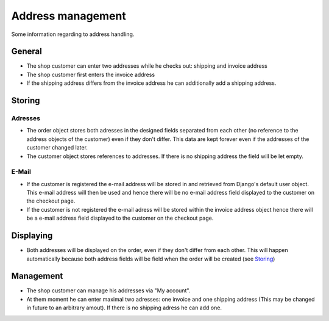 Address management
==================

Some information regarding to address handling.

General
-------

* The shop customer can enter two addresses while he checks out: shipping and
  invoice address
* The shop customer first enters the invoice address
* If the shipping address differs from the invoice address he can additionally
  add a shipping address.

Storing
-------

Adresses
^^^^^^^^

* The order object stores both adresses in the designed fields separated from
  each other (no reference to the address objects of the customer) even if they
  don't differ. This data are kept forever even if the addresses of the customer
  changed later.
* The customer object stores references to addresses. If there is no shipping
  address the field will be let empty.

E-Mail
^^^^^^

* If the customer is registered the e-mail address will be stored in and 
  retrieved from Django's default user object. This e-mail address will then be 
  used and hence there will be no e-mail address field displayed to the customer
  on the checkout page.
* If the customer is not registered the e-mail adress will be stored within the 
  invoice address object hence there will be a e-mail address field displayed 
  to the customer on the checkout page.

Displaying
-----------

* Both addresses will be displayed on the order, even if they don't differ from 
  each other. This will happen automatically because both address fields will 
  be field when the order will be created (see `Storing`_)

Management
----------

* The shop customer can manage his addresses via "My account".
* At them moment he can enter maximal two adresses: one invoice and one shipping 
  address (This may be changed in future to an arbitrary amout). If there is 
  no shipping adress he can add one.